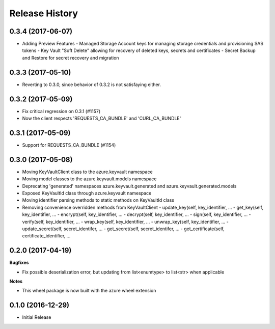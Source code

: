 .. :changelog:

Release History
===============

0.3.4 (2017-06-07)
++++++++++++++++++

* Adding Preview Features
  - Managed Storage Account keys for managing storage credentials and provisioning SAS tokens
  - Key Vault "Soft Delete" allowing for recovery of deleted keys, secrets and certificates
  - Secret Backup and Restore for secret recovery and migration

0.3.3 (2017-05-10)
++++++++++++++++++

* Reverting to 0.3.0, since behavior of 0.3.2 is not satisfaying either.

0.3.2 (2017-05-09)
++++++++++++++++++

* Fix critical regression on 0.3.1 (#1157)
* Now the client respects 'REQUESTS_CA_BUNDLE' and 'CURL_CA_BUNDLE'

0.3.1 (2017-05-09)
++++++++++++++++++

* Support for REQUESTS_CA_BUNDLE (#1154)

0.3.0 (2017-05-08)
++++++++++++++++++

* Moving KeyVaultClient class to the azure.keyvault namespace
* Moving model classes to the azure.keyvault.models namespace
* Deprecating 'generated' namespaces azure.keyvault.generated and azure.keyvault.generated.models
* Exposed KeyVaultId class through azure.keyvault namespace
* Moving identifier parsing methods to static methods on KeyVaultId class
* Removing convenience overridden methods from KeyVaultClient
  - update_key(self, key_identifier, ...
  - get_key(self, key_identifier, ...
  - encrypt(self, key_identifier, ...
  - decrypt(self, key_identifier, ...
  - sign(self, key_identifier, ...
  - verify(self, key_identifier, ...
  - wrap_key(self, key_identifier, ...
  - unwrap_key(self, key_identifier, ...
  - update_secret(self, secret_identifer, ...
  - get_secret(self, secret_identifer, ...
  - get_certificate(self, certificate_identifier, ...

0.2.0 (2017-04-19)
++++++++++++++++++

**Bugfixes**

- Fix possible deserialization error, but updating from list<enumtype> to list<str> when applicable

**Notes**

- This wheel package is now built with the azure wheel extension

0.1.0 (2016-12-29)
++++++++++++++++++

* Initial Release
